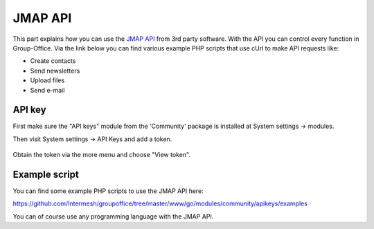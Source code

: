 
JMAP API
==========

This part explains how you can use the `JMAP API <https://jmap.io>`_ from 3rd party software. With the API you can control every function in Group-Office. Via the link below you can find various example PHP scripts that use cUrl to make API requests like:

- Create contacts
- Send newsletters
- Upload files
- Send e-mail

API key
-------

First make sure the "API keys" module from the 'Community' package is installed at
System settings -> modules.

Then visit System settings -> API Keys and add a token.

.. figure:: /_static/developer/jmap/apikeys.png
   :width: 100%

Obtain the token via the more menu and choose "View token".

Example script
--------------

You can find some example PHP scripts to use the JMAP API here:

https://github.com/Intermesh/groupoffice/tree/master/www/go/modules/community/apikeys/examples

You can of course use any programming language with the JMAP API.
